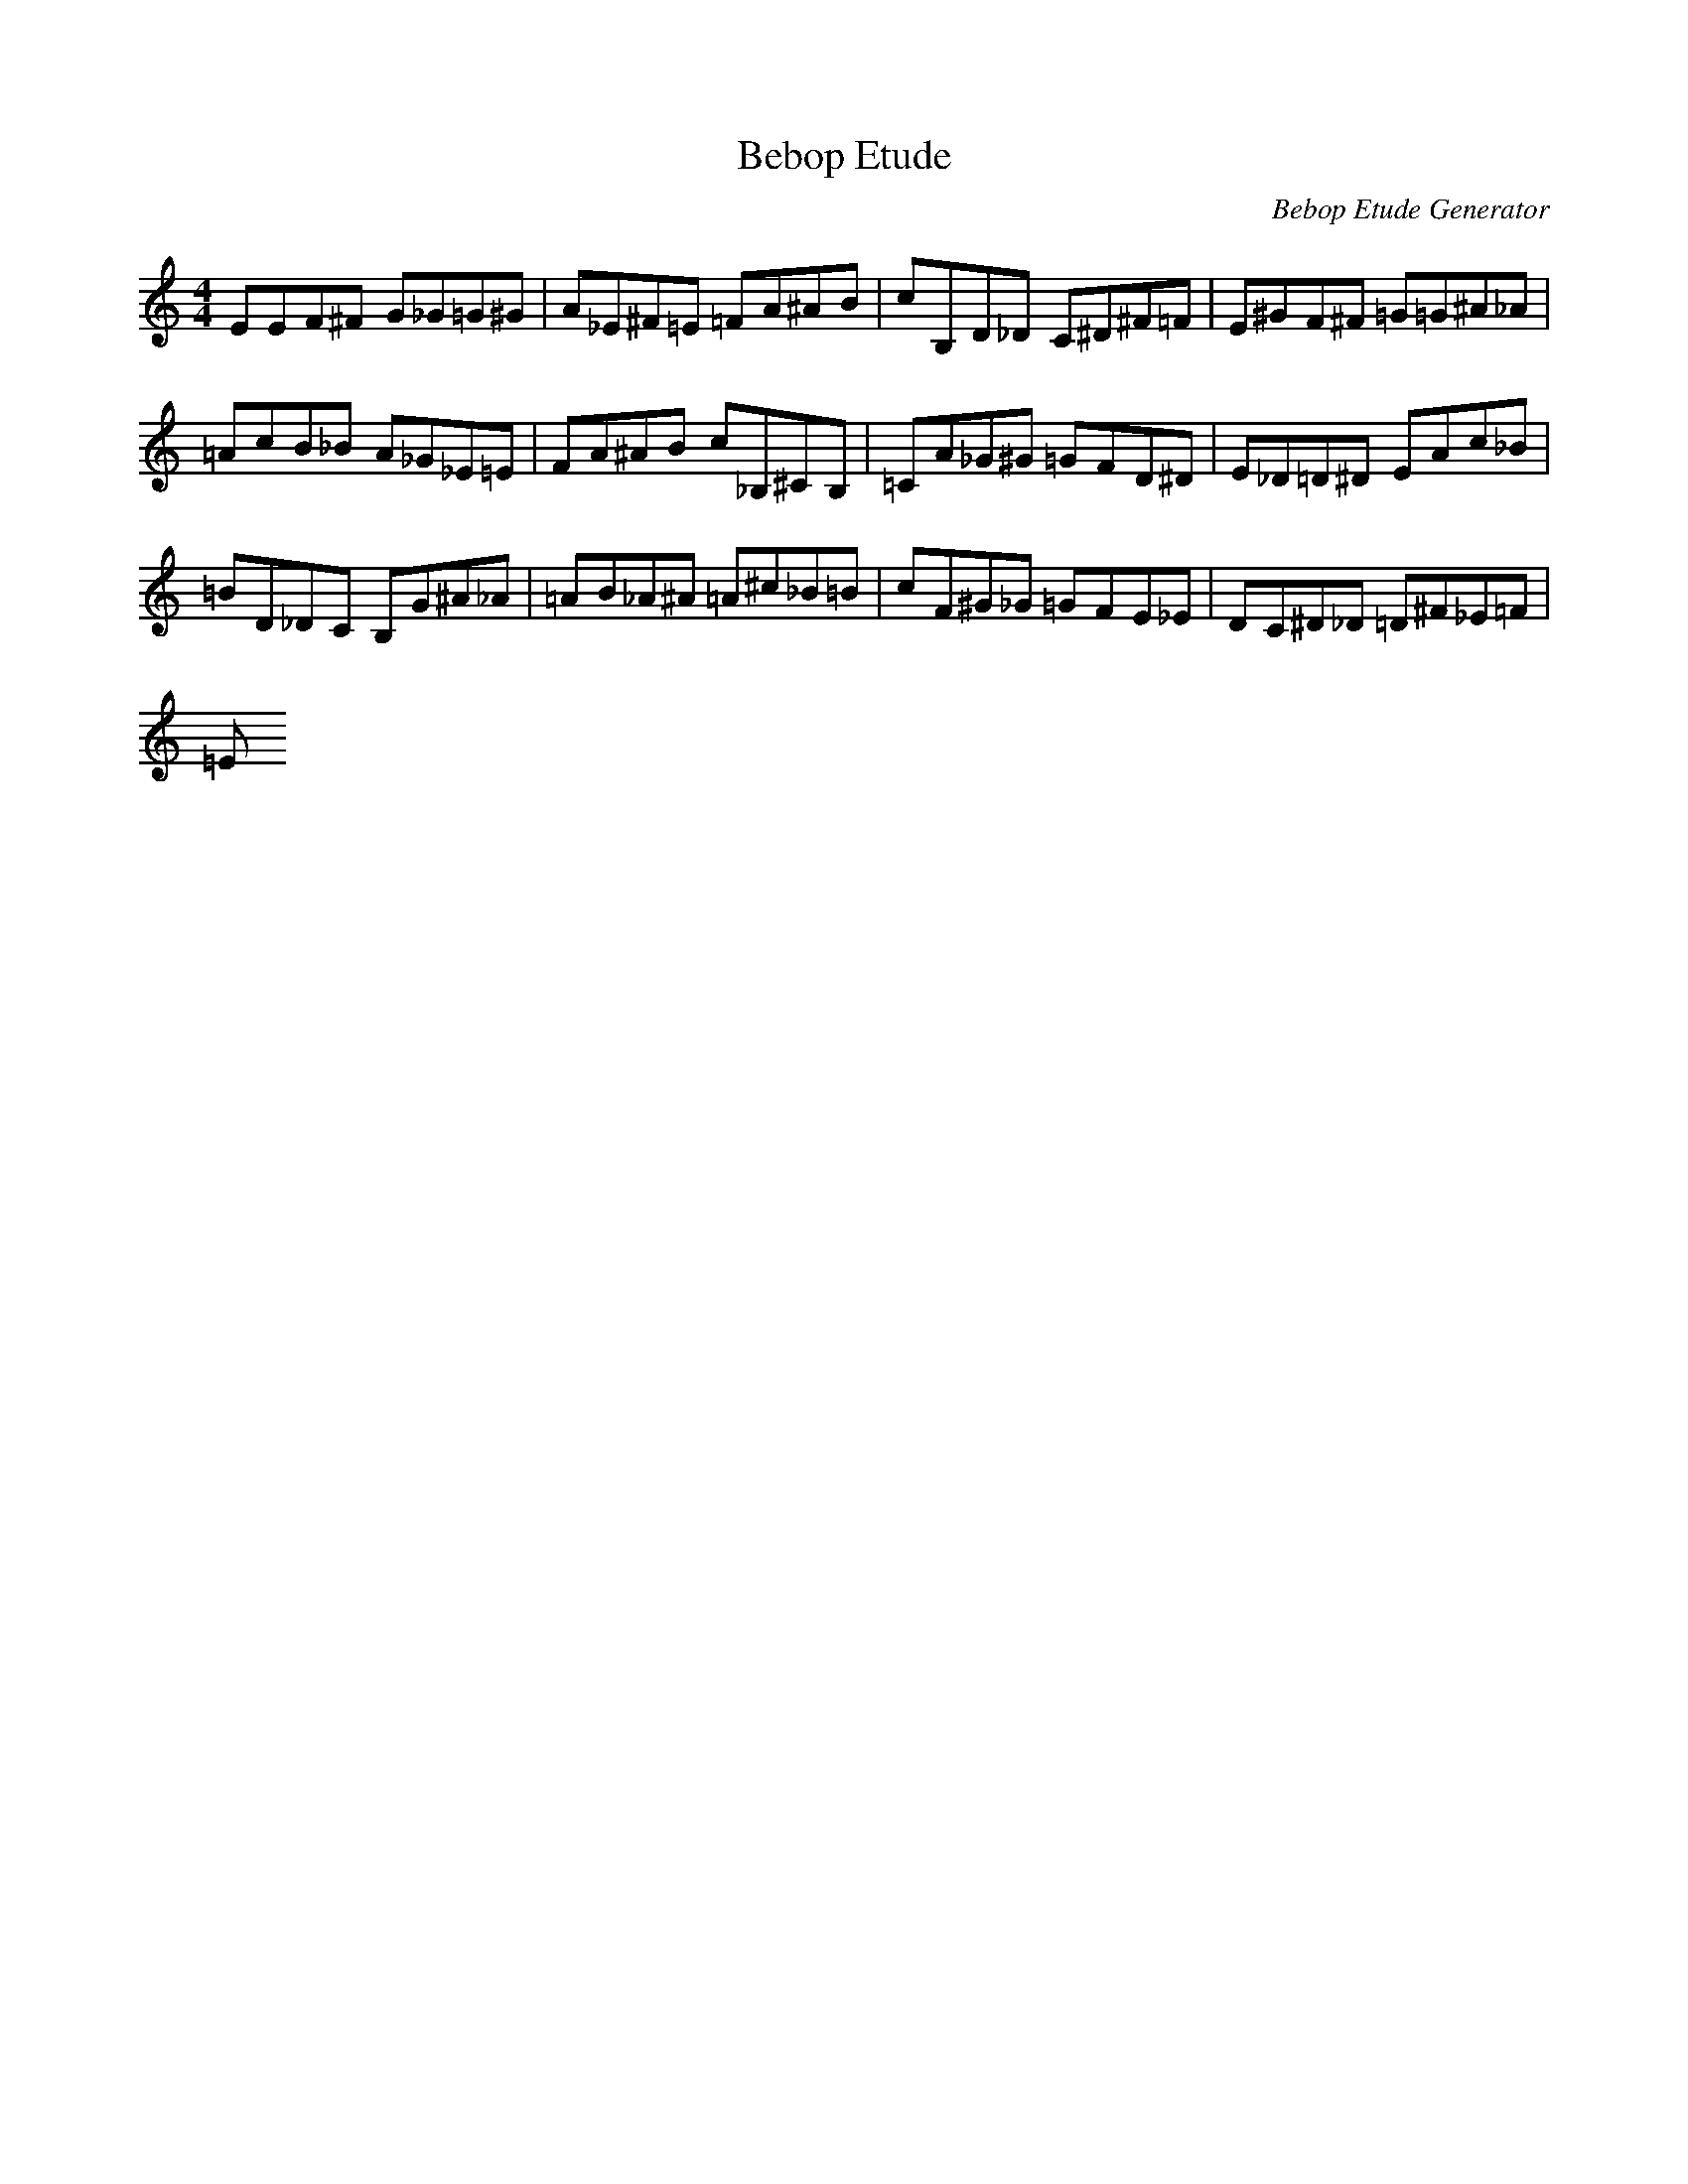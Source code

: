X: 1
T: Bebop Etude
C: Bebop Etude Generator
M: 4/4
K: C
L: 1/8
EEF^F G_G=G^G|A_E^F=E =FA^AB|C'B,D_D C^D^F=F|E^GF^F =G=G^A_A|
=AC'B_B A_G_E=E|FA^AB C'_B,^CB,|=CA_G^G =GFD^D|E_D=D^D EAC'_B|
=BD_DC B,G^A_A|=AB_A^A =A^C'_B=B|C'F^G_G =GFE_E|DC^D_D =D^F_E=F|
=E